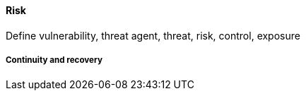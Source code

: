 
==== Risk
Define vulnerability, threat agent, threat, risk, control, exposure

===== Continuity and recovery
